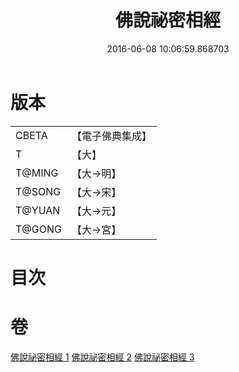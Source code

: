 #+TITLE: 佛說祕密相經 
#+DATE: 2016-06-08 10:06:59.868703

* 版本
 |     CBETA|【電子佛典集成】|
 |         T|【大】     |
 |    T@MING|【大→明】   |
 |    T@SONG|【大→宋】   |
 |    T@YUAN|【大→元】   |
 |    T@GONG|【大→宮】   |

* 目次

* 卷
[[file:KR6j0052_001.txt][佛說祕密相經 1]]
[[file:KR6j0052_002.txt][佛說祕密相經 2]]
[[file:KR6j0052_003.txt][佛說祕密相經 3]]

